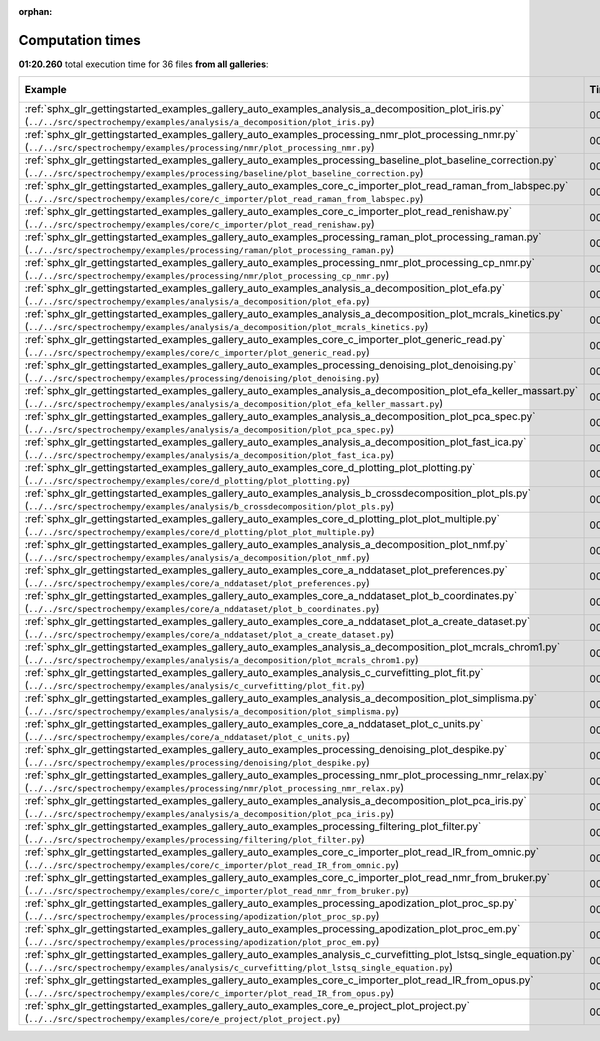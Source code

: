 
:orphan:

.. _sphx_glr_sg_execution_times:


Computation times
=================
**01:20.260** total execution time for 36 files **from all galleries**:

.. container::

  .. raw:: html

    <style scoped>
    <link href="https://cdnjs.cloudflare.com/ajax/libs/twitter-bootstrap/5.3.0/css/bootstrap.min.css" rel="stylesheet" />
    <link href="https://cdn.datatables.net/1.13.6/css/dataTables.bootstrap5.min.css" rel="stylesheet" />
    </style>
    <script src="https://code.jquery.com/jquery-3.7.0.js"></script>
    <script src="https://cdn.datatables.net/1.13.6/js/jquery.dataTables.min.js"></script>
    <script src="https://cdn.datatables.net/1.13.6/js/dataTables.bootstrap5.min.js"></script>
    <script type="text/javascript" class="init">
    $(document).ready( function () {
        $('table.sg-datatable').DataTable({order: [[1, 'desc']]});
    } );
    </script>

  .. list-table::
   :header-rows: 1
   :class: table table-striped sg-datatable

   * - Example
     - Time
     - Mem (MB)
   * - :ref:`sphx_glr_gettingstarted_examples_gallery_auto_examples_analysis_a_decomposition_plot_iris.py` (``../../src/spectrochempy/examples/analysis/a_decomposition/plot_iris.py``)
     - 00:12.649
     - 0.0
   * - :ref:`sphx_glr_gettingstarted_examples_gallery_auto_examples_processing_nmr_plot_processing_nmr.py` (``../../src/spectrochempy/examples/processing/nmr/plot_processing_nmr.py``)
     - 00:10.287
     - 0.0
   * - :ref:`sphx_glr_gettingstarted_examples_gallery_auto_examples_processing_baseline_plot_baseline_correction.py` (``../../src/spectrochempy/examples/processing/baseline/plot_baseline_correction.py``)
     - 00:07.574
     - 0.0
   * - :ref:`sphx_glr_gettingstarted_examples_gallery_auto_examples_core_c_importer_plot_read_raman_from_labspec.py` (``../../src/spectrochempy/examples/core/c_importer/plot_read_raman_from_labspec.py``)
     - 00:05.483
     - 0.0
   * - :ref:`sphx_glr_gettingstarted_examples_gallery_auto_examples_core_c_importer_plot_read_renishaw.py` (``../../src/spectrochempy/examples/core/c_importer/plot_read_renishaw.py``)
     - 00:04.956
     - 0.0
   * - :ref:`sphx_glr_gettingstarted_examples_gallery_auto_examples_processing_raman_plot_processing_raman.py` (``../../src/spectrochempy/examples/processing/raman/plot_processing_raman.py``)
     - 00:04.259
     - 0.0
   * - :ref:`sphx_glr_gettingstarted_examples_gallery_auto_examples_processing_nmr_plot_processing_cp_nmr.py` (``../../src/spectrochempy/examples/processing/nmr/plot_processing_cp_nmr.py``)
     - 00:03.539
     - 0.0
   * - :ref:`sphx_glr_gettingstarted_examples_gallery_auto_examples_analysis_a_decomposition_plot_efa.py` (``../../src/spectrochempy/examples/analysis/a_decomposition/plot_efa.py``)
     - 00:03.262
     - 0.0
   * - :ref:`sphx_glr_gettingstarted_examples_gallery_auto_examples_analysis_a_decomposition_plot_mcrals_kinetics.py` (``../../src/spectrochempy/examples/analysis/a_decomposition/plot_mcrals_kinetics.py``)
     - 00:02.542
     - 0.0
   * - :ref:`sphx_glr_gettingstarted_examples_gallery_auto_examples_core_c_importer_plot_generic_read.py` (``../../src/spectrochempy/examples/core/c_importer/plot_generic_read.py``)
     - 00:02.538
     - 0.0
   * - :ref:`sphx_glr_gettingstarted_examples_gallery_auto_examples_processing_denoising_plot_denoising.py` (``../../src/spectrochempy/examples/processing/denoising/plot_denoising.py``)
     - 00:02.303
     - 0.0
   * - :ref:`sphx_glr_gettingstarted_examples_gallery_auto_examples_analysis_a_decomposition_plot_efa_keller_massart.py` (``../../src/spectrochempy/examples/analysis/a_decomposition/plot_efa_keller_massart.py``)
     - 00:01.706
     - 0.0
   * - :ref:`sphx_glr_gettingstarted_examples_gallery_auto_examples_analysis_a_decomposition_plot_pca_spec.py` (``../../src/spectrochempy/examples/analysis/a_decomposition/plot_pca_spec.py``)
     - 00:01.605
     - 0.0
   * - :ref:`sphx_glr_gettingstarted_examples_gallery_auto_examples_analysis_a_decomposition_plot_fast_ica.py` (``../../src/spectrochempy/examples/analysis/a_decomposition/plot_fast_ica.py``)
     - 00:01.449
     - 0.0
   * - :ref:`sphx_glr_gettingstarted_examples_gallery_auto_examples_core_d_plotting_plot_plotting.py` (``../../src/spectrochempy/examples/core/d_plotting/plot_plotting.py``)
     - 00:01.421
     - 0.0
   * - :ref:`sphx_glr_gettingstarted_examples_gallery_auto_examples_analysis_b_crossdecomposition_plot_pls.py` (``../../src/spectrochempy/examples/analysis/b_crossdecomposition/plot_pls.py``)
     - 00:01.216
     - 0.0
   * - :ref:`sphx_glr_gettingstarted_examples_gallery_auto_examples_core_d_plotting_plot_plot_multiple.py` (``../../src/spectrochempy/examples/core/d_plotting/plot_plot_multiple.py``)
     - 00:01.170
     - 0.0
   * - :ref:`sphx_glr_gettingstarted_examples_gallery_auto_examples_analysis_a_decomposition_plot_nmf.py` (``../../src/spectrochempy/examples/analysis/a_decomposition/plot_nmf.py``)
     - 00:01.161
     - 0.0
   * - :ref:`sphx_glr_gettingstarted_examples_gallery_auto_examples_core_a_nddataset_plot_preferences.py` (``../../src/spectrochempy/examples/core/a_nddataset/plot_preferences.py``)
     - 00:01.141
     - 0.0
   * - :ref:`sphx_glr_gettingstarted_examples_gallery_auto_examples_core_a_nddataset_plot_b_coordinates.py` (``../../src/spectrochempy/examples/core/a_nddataset/plot_b_coordinates.py``)
     - 00:01.069
     - 0.0
   * - :ref:`sphx_glr_gettingstarted_examples_gallery_auto_examples_core_a_nddataset_plot_a_create_dataset.py` (``../../src/spectrochempy/examples/core/a_nddataset/plot_a_create_dataset.py``)
     - 00:00.915
     - 0.0
   * - :ref:`sphx_glr_gettingstarted_examples_gallery_auto_examples_analysis_a_decomposition_plot_mcrals_chrom1.py` (``../../src/spectrochempy/examples/analysis/a_decomposition/plot_mcrals_chrom1.py``)
     - 00:00.888
     - 0.0
   * - :ref:`sphx_glr_gettingstarted_examples_gallery_auto_examples_analysis_c_curvefitting_plot_fit.py` (``../../src/spectrochempy/examples/analysis/c_curvefitting/plot_fit.py``)
     - 00:00.858
     - 0.0
   * - :ref:`sphx_glr_gettingstarted_examples_gallery_auto_examples_analysis_a_decomposition_plot_simplisma.py` (``../../src/spectrochempy/examples/analysis/a_decomposition/plot_simplisma.py``)
     - 00:00.851
     - 0.0
   * - :ref:`sphx_glr_gettingstarted_examples_gallery_auto_examples_core_a_nddataset_plot_c_units.py` (``../../src/spectrochempy/examples/core/a_nddataset/plot_c_units.py``)
     - 00:00.678
     - 0.0
   * - :ref:`sphx_glr_gettingstarted_examples_gallery_auto_examples_processing_denoising_plot_despike.py` (``../../src/spectrochempy/examples/processing/denoising/plot_despike.py``)
     - 00:00.657
     - 0.0
   * - :ref:`sphx_glr_gettingstarted_examples_gallery_auto_examples_processing_nmr_plot_processing_nmr_relax.py` (``../../src/spectrochempy/examples/processing/nmr/plot_processing_nmr_relax.py``)
     - 00:00.604
     - 0.0
   * - :ref:`sphx_glr_gettingstarted_examples_gallery_auto_examples_analysis_a_decomposition_plot_pca_iris.py` (``../../src/spectrochempy/examples/analysis/a_decomposition/plot_pca_iris.py``)
     - 00:00.577
     - 0.0
   * - :ref:`sphx_glr_gettingstarted_examples_gallery_auto_examples_processing_filtering_plot_filter.py` (``../../src/spectrochempy/examples/processing/filtering/plot_filter.py``)
     - 00:00.560
     - 0.0
   * - :ref:`sphx_glr_gettingstarted_examples_gallery_auto_examples_core_c_importer_plot_read_IR_from_omnic.py` (``../../src/spectrochempy/examples/core/c_importer/plot_read_IR_from_omnic.py``)
     - 00:00.528
     - 0.0
   * - :ref:`sphx_glr_gettingstarted_examples_gallery_auto_examples_core_c_importer_plot_read_nmr_from_bruker.py` (``../../src/spectrochempy/examples/core/c_importer/plot_read_nmr_from_bruker.py``)
     - 00:00.420
     - 0.0
   * - :ref:`sphx_glr_gettingstarted_examples_gallery_auto_examples_processing_apodization_plot_proc_sp.py` (``../../src/spectrochempy/examples/processing/apodization/plot_proc_sp.py``)
     - 00:00.403
     - 0.0
   * - :ref:`sphx_glr_gettingstarted_examples_gallery_auto_examples_processing_apodization_plot_proc_em.py` (``../../src/spectrochempy/examples/processing/apodization/plot_proc_em.py``)
     - 00:00.324
     - 0.0
   * - :ref:`sphx_glr_gettingstarted_examples_gallery_auto_examples_analysis_c_curvefitting_plot_lstsq_single_equation.py` (``../../src/spectrochempy/examples/analysis/c_curvefitting/plot_lstsq_single_equation.py``)
     - 00:00.302
     - 0.0
   * - :ref:`sphx_glr_gettingstarted_examples_gallery_auto_examples_core_c_importer_plot_read_IR_from_opus.py` (``../../src/spectrochempy/examples/core/c_importer/plot_read_IR_from_opus.py``)
     - 00:00.221
     - 0.0
   * - :ref:`sphx_glr_gettingstarted_examples_gallery_auto_examples_core_e_project_plot_project.py` (``../../src/spectrochempy/examples/core/e_project/plot_project.py``)
     - 00:00.141
     - 0.0
